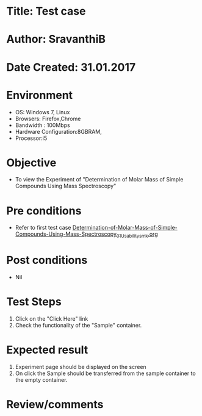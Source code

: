 * Title: Test case
* Author: SravanthiB
* Date Created: 31.01.2017

* Environment
  - OS: Windows 7, Linux
  - Browsers: Firefox,Chrome
  - Bandwidth : 100Mbps
  - Hardware Configuration:8GBRAM, 
  - Processor:i5

* Objective
  - To view the Experiment of "Determination of Molar Mass of Simple Compounds Using Mass Spectroscopy"

* Pre conditions
  - Refer to first test case [[https://github.com/Virtual-Labs/physical-chemistry-iiith/blob/master/test-cases/integration-test-cases/EXPT-4/Determination-of-Molar-Mass-of-Simple-Compounds-Using-Mass-Spectroscopy_01_Usability_smk.org][Determination-of-Molar-Mass-of-Simple-Compounds-Using-Mass-Spectroscopy_01_Usability_smk.org]]

* Post conditions
  - Nil
* Test Steps
  1. Click on the "Click Here" link 
  2. Check the functionality of the "Sample" container.

* Expected result
  1. Experiment page should be displayed on the screen
  2. On click the Sample should be transferred from the sample
     container to the empty container.
  

* Review/comments
